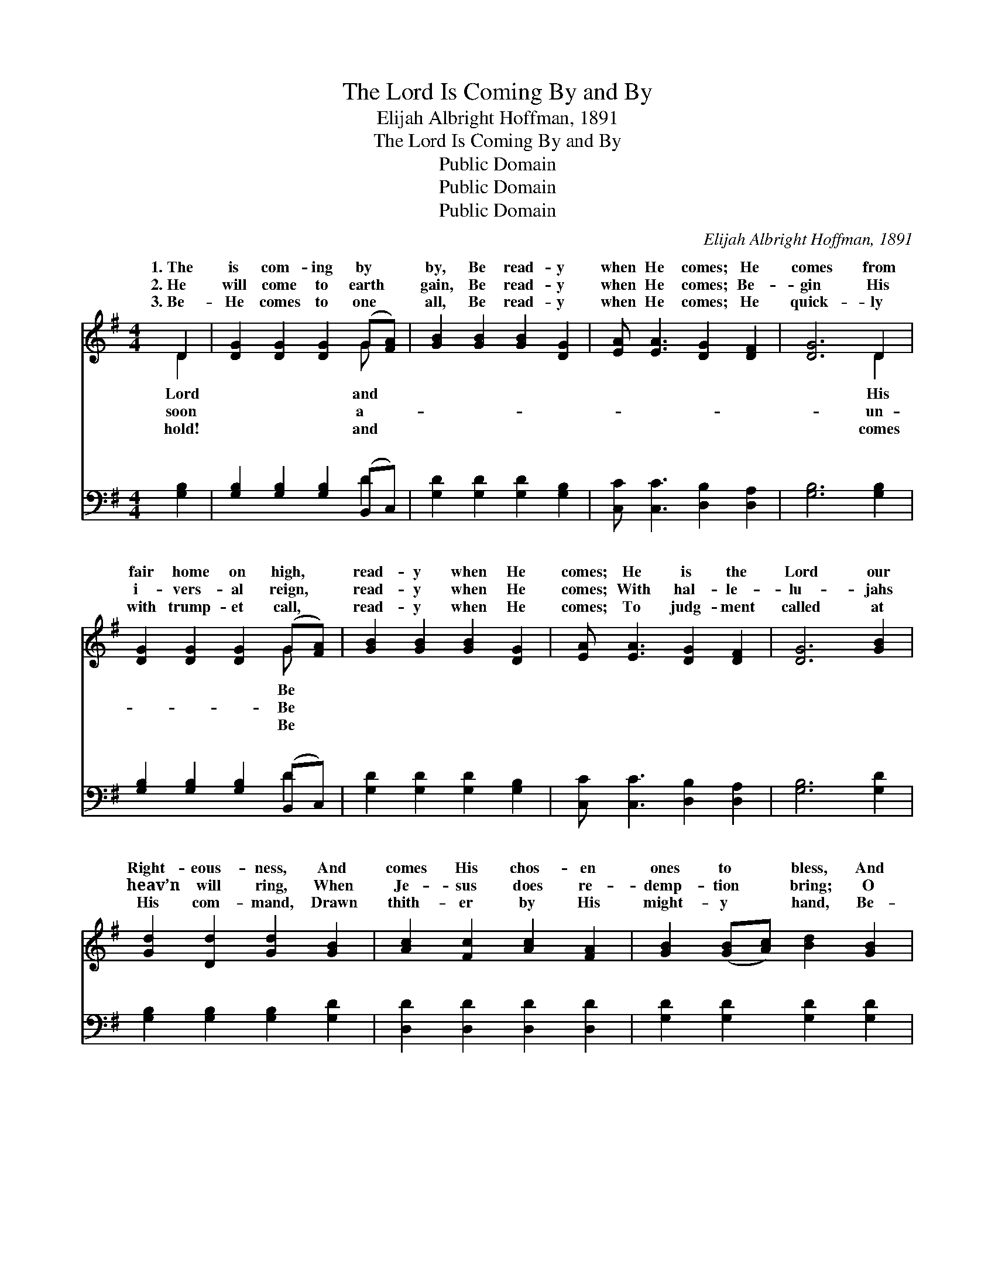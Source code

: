 X:1
T:The Lord Is Coming By and By
T:Elijah Albright Hoffman, 1891
T:The Lord Is Coming By and By
T:Public Domain
T:Public Domain
T:Public Domain
C:Elijah Albright Hoffman, 1891
Z:Public Domain
%%score ( 1 2 ) ( 3 4 )
L:1/8
M:4/4
K:G
V:1 treble 
V:2 treble 
V:3 bass 
V:4 bass 
V:1
 D2 | [DG]2 [DG]2 [DG]2 (G[FA]) | [GB]2 [GB]2 [GB]2 [DG]2 | [EA] [EA]3 [DG]2 [DF]2 | [DG]6 D2 | %5
w: 1.~The|is com- ing by *|by, Be read- y|when He comes; He|comes from|
w: 2.~He|will come to earth *|gain, Be read- y|when He comes; Be-|gin His|
w: 3.~Be-|He comes to one *|all, Be read- y|when He comes; He|quick- ly|
 [DG]2 [DG]2 [DG]2 (G[FA]) | [GB]2 [GB]2 [GB]2 [DG]2 | [EA] [EA]3 [DG]2 [DF]2 | [DG]6 [GB]2 | %9
w: fair home on high, *|read- y when He|comes; He is the|Lord our|
w: i- vers- al reign, *|read- y when He|comes; With hal- le-|lu- jahs|
w: with trump- et call, *|read- y when He|comes; To judg- ment|called at|
 [Gd]2 [Dd]2 [Gd]2 [GB]2 | [Ac]2 [Fc]2 [Ac]2 [FA]2 | [GB]2 ([GB][Ac]) [Bd]2 [GB]2 | %12
w: Right- eous- ness, And|comes His chos- en|ones to * bless, And|
w: heav’n will ring, When|Je- sus does re-|demp- tion * bring; O|
w: His com- mand, Drawn|thith- er by His|might- y * hand, Be-|
 [FA]2 [FA]2 [FA]2 D2 | [DG]2 [DG]2 [DG]2 (G[FA]) | [GB]2 [GB]2 [GB]2 [DG]2 | %15
w: at His Fa- ther’s|con- fess; Be read- *|when He comes. Will|
w: trim your lamps to|your King! Be read- *|when He comes. *|
w: fore His throne we|must stand; Be read- *|when He comes. *|
 [EA] [EA]3 [DG]2 [DF]2 | [DG]6 ||"^Refrain" (3DEF x | G<G [DG]>[DG] [DG]2 [GB]2 | [FA]6 (3DFG x | %20
w: you be read- y|when|the Bride- groom|be read- y when the Bride-|Will your lamps be|
w: |||||
w: |||||
 A<A [FA]>[FA] [FA]2 [Ac]2 | [GB]6 [GB][Gc] | [Gd][Gd] [Gd]>[Gd] [GB]2 [Gd]>[=Fd] | %23
w: Be it morn- ing, noon or|you be read-|y when the Bride- groom comes? *|
w: |||
w: |||
 [Ed][Ec] [Ec]>[Ec] [EG]2 (3G[GA][GB] | [EA]<[EA] [EA]>[EA] [DG]2 [DF]2 | [DG]6 |] %26
w: |||
w: |||
w: |||
V:2
 D2 | x6 G x | x8 | x8 | x6 D2 | x6 G x | x8 | x8 | x8 | x8 | x8 | x8 | x6 D2 | x6 G x | x8 | x8 | %16
w: Lord|and|||His|Be|||||||throne|y|||
w: soon|a-|||un-|Be|||||||meet|y|||
w: hold!|and|||comes|Be|||||||all|y|||
 x6 || DEF | G<G x6 | x6 DFG | A<A x6 | x8 | x8 | x6 G x | x8 | x6 |] %26
w: |comes? Will you|groom comes?|trimmed and bright,|night? Will||||||
w: ||||||||||
w: ||||||||||
V:3
 [G,B,]2 | [G,B,]2 [G,B,]2 [G,B,]2 (B,,C,) | [G,D]2 [G,D]2 [G,D]2 [G,B,]2 | %3
w: ~|~ ~ ~ ~ *|~ ~ ~ ~|
 [C,C] [C,C]3 [D,B,]2 [D,A,]2 | [G,B,]6 [G,B,]2 | [G,B,]2 [G,B,]2 [G,B,]2 (B,,C,) | %6
w: ~ ~ ~ ~|~ ~|~ ~ ~ ~ *|
 [G,D]2 [G,D]2 [G,D]2 [G,B,]2 | [C,C] [C,C]3 [D,B,]2 [D,A,]2 | [G,B,]6 [G,D]2 | %9
w: ~ ~ ~ ~|~ ~ ~ ~|~ ~|
 [G,B,]2 [G,B,]2 [G,B,]2 [G,D]2 | [D,D]2 [D,D]2 [D,D]2 [D,D]2 | [G,D]2 [G,D]2 [G,D]2 [G,D]2 | %12
w: ~ ~ ~ ~|~ ~ ~ ~|~ ~ ~ ~|
 [D,D]2 [D,D]2 [D,D]2 [F,C]2 | [G,B,]2 [G,B,]2 [G,B,]2 (B,,D,) | [G,D]2 [G,D]2 [G,D]2 [G,B,]2 | %15
w: ~ ~ ~ ~|~ ~ ~ ~ *|~ ~ ~ ~|
 [C,C] [C,C]3 [D,B,]2 [D,A,]2 | [G,B,]6 || (3D,E,F, x | G,<G, [G,B,]>[G,B,] [G,B,]2 [G,D]2 | %19
w: ~ ~ ~ ~|~|~ ~ ~|~ When He comes? ~ ~|
 [D,D]2 [D,D]>[D,D] [D,D]2 (3D,F,G, x | A,<A, [D,D]>[D,D] [D,D]2 [D,D]2 | %21
w: ~ ~ ~ ~ ~ ~ When||
 [G,D]2 [G,D]>[G,D] [G,D]2 G,[G,A,] | [G,B,][G,B,] [G,B,]>[G,B,] [G,D]2 [G,B,]>[G,B,] | %23
w: ||
 [C,G,][C,G,] [C,G,]>[C,G,] [C,G,]2 (3[C,D][C,D][C,D] | [C,C]<[C,C] [C,C]>[C,C] [D,B,]2 [D,A,]2 | %25
w: ||
 [G,B,]6 |] %26
w: |
V:4
 x2 | x6 D2 | x8 | x8 | x8 | x6 D2 | x8 | x8 | x8 | x8 | x8 | x8 | x8 | x6 D2 | x8 | x8 | x6 || %17
w: |~||||~||||||||~||||
 D,E,F, | G,<G, x6 | x6 D,F,G, | A,<A, x6 | x6 G, x | x8 | x8 | x8 | x6 |] %26
w: ~ ~ ~|~ ~|He comes? *|||||||

